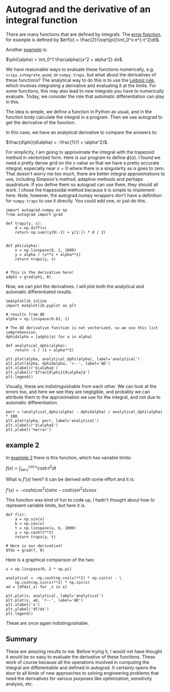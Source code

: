 * Autograd and the derivative of an integral function
  :PROPERTIES:
  :categories: python, autograd
  :date:     2018/10/10 18:24:12
  :updated:  2018/10/10 18:24:12
  :org-url:  http://kitchingroup.cheme.cmu.edu/org/2018/10/10/Autograd-and-the-derivative-of-an-integral-function.org
  :permalink: http://kitchingroup.cheme.cmu.edu/blog/2018/10/10/Autograd-and-the-derivative-of-an-integral-function/index.html
  :END:

There are many functions that are defined by integrals. The [[https://en.wikipedia.org/wiki/Error_function][error function]], for example is defined by $erf(x) = \frac{2}{\sqrt{pi}}\int_0^x e^{-t^2}dt$.

Another [[https://en.wikipedia.org/wiki/Leibniz_integral_rule#Example_1][example]] is:

$\phi(\alpha) = \int_0^1 \frac{alpha}{x^2 + alpha^2} dx$.

We have reasonable ways to evaluate these functions numerically, e.g. ~scipy.integrate.quad~, or ~numpy.trapz~, but what about the derivatives of these functions? The analytical way to do this is to use the [[https://en.wikipedia.org/wiki/Leibniz_integral_rule][Leibniz rule]], which involves integrating a derivative and evaluating it at the limits. For some functions, this may also lead to new integrals you have to numerically evaluate. Today, we consider the role that automatic differentiation can play in this.

The idea is simple, we define a function in Python as usual, and in the function body calculate the integral in a program. Then we use autograd to get the derivative of the function.

In this case, we have an analytical derivative to compare the answers to:

$\frac{d\phi}{d\alpha} = -\frac{1}{1 + \alpha^2}$.

For simplicity, I am going to approximate the integral with the trapezoid method in vectorized form.  Here is our program to define $\phi(\alpha)$. I found we need a pretty dense grid on the x value so that we have a pretty accurate integral, especially near $x=0$ where there is a singularity as \alpha goes to zero. That doesn't worry me too much, there are better integral approximations to use, including Simpson's method, adaptive methods and perhaps quadrature. If you define them so autograd can use them, they should all work. I chose the trapezoidal method because it is simple to implement here. Note, however, the autograd.numpy wrappers don't have a definition for ~numpy.trapz~ to use it directly. You could add one, or just do this.

#+BEGIN_SRC ipython
import autograd.numpy as np
from autograd import grad

def trapz(y, x):
    d = np.diff(x)
    return np.sum((y[0:-1] + y[1:]) * d / 2)


def phi(alpha):
    x = np.linspace(0, 1, 1000)
    y = alpha / (x**2 + alpha**2)
    return trapz(y, x)


# This is the derivative here!
adphi = grad(phi, 0)
#+END_SRC

#+RESULTS:
:RESULTS:
# Out[42]:
:END:

Now, we can plot the derivatives. I will plot both the analytical and automatic differentiated results.

#+BEGIN_SRC ipython
%matplotlib inline
import matplotlib.pyplot as plt

# results from AD
alpha = np.linspace(0.01, 1)

# The AD derivative function is not vectorized, so we use this list comprehension.
dphidalpha = [adphi(a) for a in alpha]

def analytical_dphi(alpha):
    return -1 / (1 + alpha**2)

plt.plot(alpha, analytical_dphi(alpha), label='analytical')
plt.plot(alpha, dphidalpha, 'r--', label='AD')
plt.xlabel(r'$\alpha$')
plt.ylabel(r'$frac{d\phi}{d\alpha}$')
plt.legend()
#+END_SRC

#+RESULTS:
:RESULTS:
# Out[43]:




# image/png
[[file:obipy-resources/7fed41ae1651a1b7a7f52674a2164226-90490jWu.png]]
:END:

Visually, these are indistinguishable from each other. We can look at the errors too, and here we see they are negligible, and probably we can attribute them to the approximation we use for the integral, and not due to automatic differentiation.

#+BEGIN_SRC ipython
perr = (analytical_dphi(alpha) - dphidalpha) / analytical_dphi(alpha) * 100
plt.plot(alpha, perr, label='analytical')
plt.xlabel(r'$\alpha$')
plt.ylabel('%error')
#+END_SRC

#+RESULTS:
:RESULTS:
# Out[44]:




# image/png
[[file:obipy-resources/7fed41ae1651a1b7a7f52674a2164226-90490wg0.png]]
:END:


** example 2

In [[https://en.wikipedia.org/wiki/Leibniz_integral_rule#Example_2][example 2]] there is this function, which has variable limits:

$f(x) = \int_{\sin x}^{\cos x} \cosh t^2 dt$

What is $f'(x)$ here? It can be derived with some effort and it is:

$f'(x) = -cosh(cos^2 x) sin x - cosh(sin^2 x) cos x$

This function was kind of fun to code up, I hadn't thought about how to represent variable limits, but here it is.

#+BEGIN_SRC ipython
def f(x):
    a = np.sin(x)
    b = np.cos(x)
    t = np.linspace(a, b, 1000)
    y = np.cosh(t**2)
    return trapz(y, t)

# Here is our derivative!
dfdx = grad(f, 0)
#+END_SRC

#+RESULTS:
:RESULTS:
# Out[45]:
:END:

Here is a graphical comparison of the two:

#+BEGIN_SRC ipython
x = np.linspace(0, 2 * np.pi)

analytical = -np.cosh(np.cos(x)**2) * np.sin(x) - \
    np.cosh(np.sin(x)**2) * np.cos(x)
ad = [dfdx(_x) for _x in x]

plt.plot(x, analytical, label='analytical')
plt.plot(x, ad, 'r--', label='AD')
plt.xlabel('x')
plt.ylabel('df/dx')
plt.legend()
#+END_SRC

#+RESULTS:
:RESULTS:
# Out[46]:




# image/png
[[file:obipy-resources/7fed41ae1651a1b7a7f52674a2164226-90490iqD.png]]
:END:


These are once again indistinguishable.

** Summary

These are amazing results to me. Before trying it, I would not have thought it would be so easy to evaluate the derivative of these functions. These work of course because all the operations involved in computing the integral are differentiable and defined in autograd. It certainly opens the door to all kinds of new approaches to solving engineering problems that need the derivatives for various purposes like optimization, sensitivity analysis, etc.
